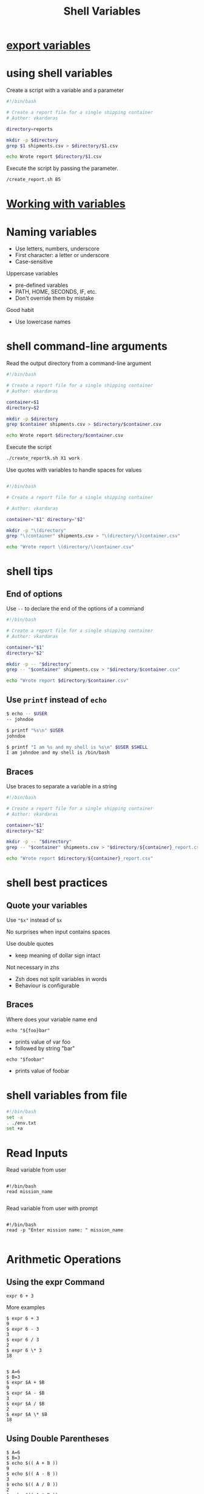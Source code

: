 #+title: Shell Variables

* [[file:export variables.org][export variables]]
* using shell variables

Create a script with a variable and a parameter

#+begin_src sh
#!/bin/bash

# Create a report file for a single shipping container
# Author: vkardaras

directory=reports

mkdir -p $directory
grep $1 shipments.csv > $directory/$1.csv

echo Wrote report $directory/$1.csv
#+end_src

Execute the script by passing the parameter.

#+begin_src sh
/create_report.sh B5
#+end_src

* [[file:Working with variables.org][Working with variables]]
* Naming variables

- Use letters, numbers, underscore
- First character: a letter or underscore
- Case-sensitive

Uppercase variables

- pre-defined varables
- PATH, HOME, SECONDS, IF, etc.
- Don't override them by mistake

Good habit

- Use lowercase names
* shell command-line arguments

Read the output directory from a command-line argument

#+begin_src sh
#!/bin/bash

# Create a report file for a single shipping container
# Author: vkardaras

container=$1
directory=$2

mkdir -p $directory
grep $container shipments.csv > $directory/$container.csv

echo Wrote report $directory/$container.csv
#+end_src

Execute the script

#+begin_src sh
./create_reportk.sh X1 work
#+end_src

Use quotes with variables to handle spaces for values

#+begin_src sh

#!/bin/bash

# Create a report file for a single shipping container

# Author: vkardaras

container="$1" directory="$2"

mkdir -p "\(directory"
grep "\)container" shipments.csv > "\(directory/\)container.csv"

echo "Wrote report \(directory/\)container.csv"

#+end_src

* shell tips

** End of options

Use =--= to declare the end of the options of a command

#+begin_src sh
#!/bin/bash

# Create a report file for a single shipping container
# Author: vkardaras

container="$1"
directory="$2"

mkdir -p -- "$directory"
grep -- "$container" shipments.csv > "$directory/$container.csv"

echo "Wrote report $directory/$container.csv"
#+end_src

** Use =printf= instead of =echo=

#+begin_src sh
$ echo -- $USER
-- johndoe

$ printf "%s\n" $USER
johndoe

$ printf "I am %s and my shell is %s\n" $USER $SHELL
I am johndoe and my shell is /bin/bash
#+end_src

** Braces

Use braces to separate a variable in a string

#+begin_src sh
#!/bin/bash

# Create a report file for a single shipping container
# Author: vkardaras

container="$1"
directory="$2"

mkdir -p -- "$directory"
grep -- "$container" shipments.csv > "$directory/${container}_report.csv"

echo "Wrote report $directory/${container}_report.csv"
#+end_src

* shell best practices

** Quote your variables

Use ="$x"= instead of =$x=

No surprises when input contains spaces

Use double quotes

- keep meaning of dollar sign intact

Not necessary in zhs

- Zsh does not split variables in words
- Behaviour is configurable

** Braces

Where does your variable name end

=echo "${foo}bar"=

- prints value of var foo
- followed by string "bar"

=echo "$foobar"=

- prints value of foobar

* shell variables from file

#+begin_src sh
#!/bin/bash
set -a
. ./env.txt
set +a
#+end_src
* Read Inputs

Read variable from user
#+begin_src shell

#!/bin/bash
read mission_name

#+end_src

Read variable from user with prompt
#+begin_src shell

#!/bin/bash
read -p "Enter mission name: " mission_name

#+end_src

* Arithmetic Operations

** Using the expr Command

#+begin_src shell
expr 6 + 3
#+end_src

#+RESULTS:
: 9

More examples

#+begin_src shell
$ expr 6 + 3
9
$ expr 6 - 3
3
$ expr 6 / 3
2
$ expr 6 \* 3
18


$ A=6
$ B=3
$ expr $A + $B
9
$ expr $A - $B
3
$ expr $A / $B
2
$ expr $A \* $B
18
#+end_src

** Using Double Parentheses

#+begin_src shell
$ A=6
$ B=3
$ echo $(( A + B ))
9
$ echo $(( A - B ))
3
$ echo $(( A / B ))
2
$ echo $(( A * B ))
18

#+end_src

C-style variable manipulation

#+begin_src shell
$ echo $(( ++A ))
7
$ echo $(( --A ))
6
$ echo $(( A++ ))
6
$ echo $(( A-- ))
7
#+end_src

** Performing Floating Point Arithmetic with bc

#+begin_src shell
A=10
B=3
echo "$A / $B" | bc -l
#+end_src

#+RESULTS:
: 3.3333333333333335
